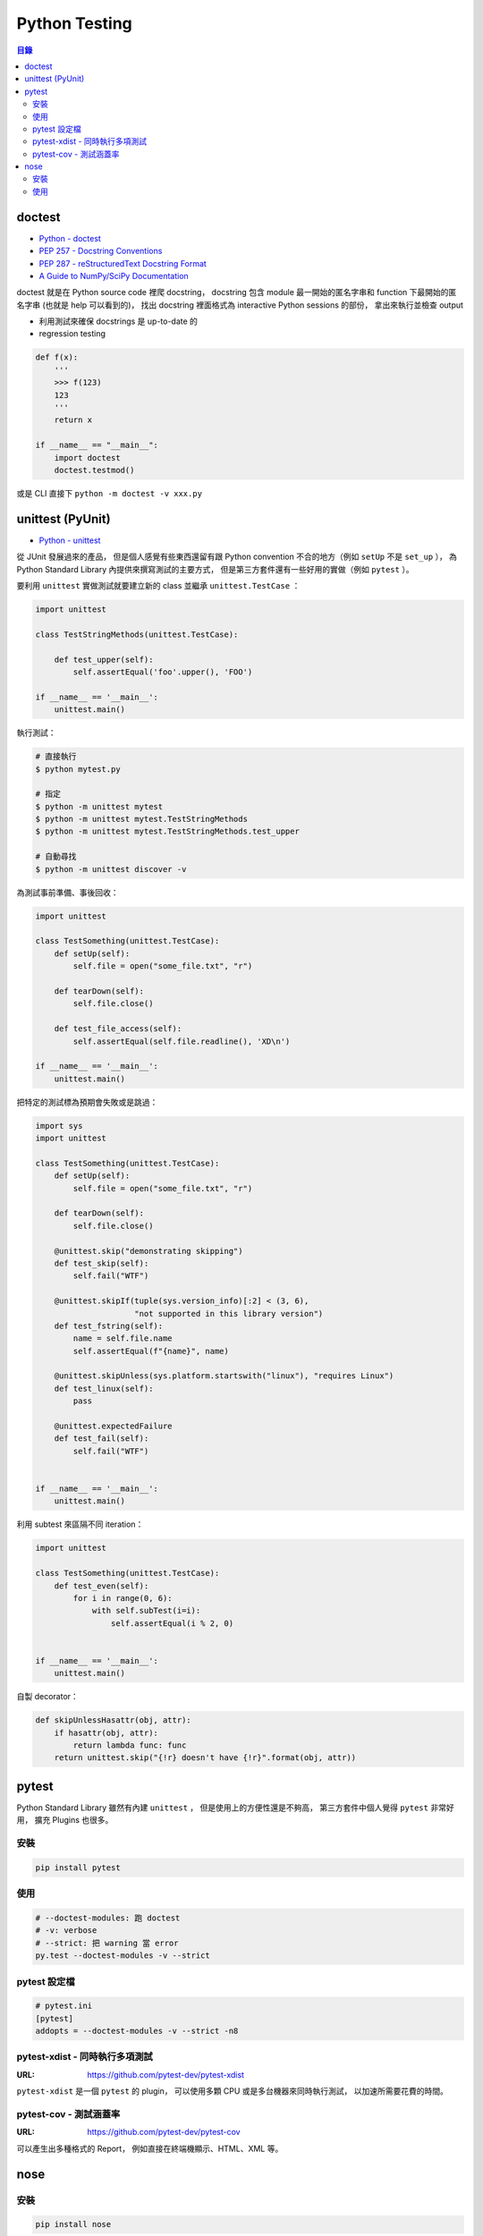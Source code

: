 ========================================
Python Testing
========================================


.. contents:: 目錄



doctest
========================================

* `Python - doctest <https://docs.python.org/3/library/doctest.html>`_
* `PEP 257 - Docstring Conventions <https://www.python.org/dev/peps/pep-0257/>`_
* `PEP 287 - reStructuredText Docstring Format <https://www.python.org/dev/peps/pep-0287/>`_
* `A Guide to NumPy/SciPy Documentation <https://github.com/numpy/numpy/blob/master/doc/HOWTO_DOCUMENT.rst.txt>`_


doctest 就是在 Python source code 裡爬 docstring，
docstring 包含 module 最一開始的匿名字串和 function 下最開始的匿名字串 (也就是 help 可以看到的)，
找出 docstring 裡面格式為 interactive Python sessions 的部份，
拿出來執行並檢查 output

* 利用測試來確保 docstrings 是 up-to-date 的
* regression testing

.. code-block:: python

    def f(x):
        '''
        >>> f(123)
        123
        '''
        return x

    if __name__ == "__main__":
        import doctest
        doctest.testmod()


或是 CLI 直接下 ``python -m doctest -v xxx.py``



unittest (PyUnit)
========================================

* `Python - unittest <https://docs.python.org/3/library/unittest.html>`_


從 JUnit 發展過來的產品，
但是個人感覺有些東西還留有跟 Python convention 不合的地方（例如 ``setUp`` 不是 ``set_up`` ），
為 Python Standard Library 內提供來撰寫測試的主要方式，
但是第三方套件還有一些好用的實做（例如 ``pytest`` ）。

要利用 ``unittest`` 實做測試就要建立新的 class 並繼承 ``unittest.TestCase`` ：

.. code-block:: python

    import unittest

    class TestStringMethods(unittest.TestCase):

        def test_upper(self):
            self.assertEqual('foo'.upper(), 'FOO')

    if __name__ == '__main__':
        unittest.main()

執行測試：

.. code-block:: sh

    # 直接執行
    $ python mytest.py

    # 指定
    $ python -m unittest mytest
    $ python -m unittest mytest.TestStringMethods
    $ python -m unittest mytest.TestStringMethods.test_upper

    # 自動尋找
    $ python -m unittest discover -v


為測試事前準備、事後回收：

.. code-block:: python

    import unittest

    class TestSomething(unittest.TestCase):
        def setUp(self):
            self.file = open("some_file.txt", "r")

        def tearDown(self):
            self.file.close()

        def test_file_access(self):
            self.assertEqual(self.file.readline(), 'XD\n')

    if __name__ == '__main__':
        unittest.main()


把特定的測試標為預期會失敗或是跳過：

.. code-block:: python

    import sys
    import unittest

    class TestSomething(unittest.TestCase):
        def setUp(self):
            self.file = open("some_file.txt", "r")

        def tearDown(self):
            self.file.close()

        @unittest.skip("demonstrating skipping")
        def test_skip(self):
            self.fail("WTF")

        @unittest.skipIf(tuple(sys.version_info)[:2] < (3, 6),
                         "not supported in this library version")
        def test_fstring(self):
            name = self.file.name
            self.assertEqual(f"{name}", name)

        @unittest.skipUnless(sys.platform.startswith("linux"), "requires Linux")
        def test_linux(self):
            pass

        @unittest.expectedFailure
        def test_fail(self):
            self.fail("WTF")


    if __name__ == '__main__':
        unittest.main()


利用 subtest 來區隔不同 iteration：

.. code-block:: python

    import unittest

    class TestSomething(unittest.TestCase):
        def test_even(self):
            for i in range(0, 6):
                with self.subTest(i=i):
                    self.assertEqual(i % 2, 0)


    if __name__ == '__main__':
        unittest.main()


自製 decorator：

.. code-block:: python

    def skipUnlessHasattr(obj, attr):
        if hasattr(obj, attr):
            return lambda func: func
        return unittest.skip("{!r} doesn't have {!r}".format(obj, attr))



pytest
========================================

Python Standard Library 雖然有內建 ``unittest`` ，
但是使用上的方便性還是不夠高，
第三方套件中個人覺得 ``pytest`` 非常好用，
擴充 Plugins 也很多。


安裝
------------------------------

.. code-block:: sh

    pip install pytest


使用
------------------------------

.. code-block:: sh

    # --doctest-modules: 跑 doctest
    # -v: verbose
    # --strict: 把 warning 當 error
    py.test --doctest-modules -v --strict


pytest 設定檔
------------------------------

.. code-block:: ini

    # pytest.ini
    [pytest]
    addopts = --doctest-modules -v --strict -n8


pytest-xdist - 同時執行多項測試
-------------------------------

:URL: https://github.com/pytest-dev/pytest-xdist

``pytest-xdist`` 是一個 ``pytest`` 的 plugin，
可以使用多顆 CPU 或是多台機器來同時執行測試，
以加速所需要花費的時間。


pytest-cov - 測試涵蓋率
-------------------------------

:URL: https://github.com/pytest-dev/pytest-cov

可以產生出多種格式的 Report，
例如直接在終端機顯示、HTML、XML 等。



nose
========================================

安裝
------------------------------

.. code-block:: sh

    pip install nose


使用
------------------------------

.. code-block:: sh

    nosetests --with-doctest -v

